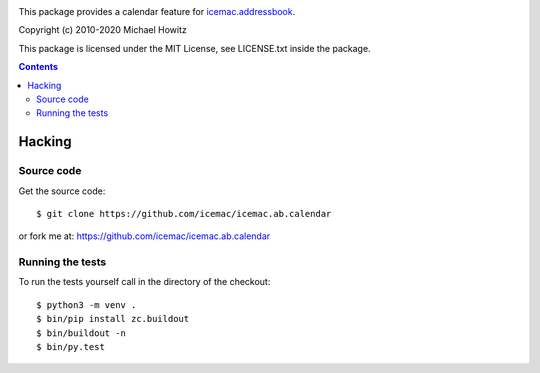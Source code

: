 .. image:: https://travis-ci.com/icemac/icemac.ab.calendar.svg?branch=master
   :target: https://travis-ci.com/icemac/icemac.ab.calendar

.. image:: https://coveralls.io/repos/github/icemac/icemac.ab.calendar/badge.svg
   :target: https://coveralls.io/github/icemac/icemac.ab.calendar

.. image:: https://img.shields.io/pypi/v/icemac.ab.calendar.svg
   :target: https://pypi.python.org/pypi/icemac.ab.calendar/
   :alt: Latest release

.. image:: https://img.shields.io/pypi/pyversions/icemac.ab.calendar.svg
   :target: https://pypi.org/project/icemac.ab.calendar/
   :alt: Supported Python versions

This package provides a calendar feature for `icemac.addressbook`_.

.. _`icemac.addressbook` : https://pypi.org/project/icemac.addressbook/

Copyright (c) 2010-2020 Michael Howitz

This package is licensed under the MIT License, see LICENSE.txt inside the
package.

.. contents::

=========
 Hacking
=========

Source code
===========

Get the source code::

   $ git clone https://github.com/icemac/icemac.ab.calendar

or fork me at: https://github.com/icemac/icemac.ab.calendar

Running the tests
=================

To run the tests yourself call in the directory of the checkout::

  $ python3 -m venv .
  $ bin/pip install zc.buildout
  $ bin/buildout -n
  $ bin/py.test
